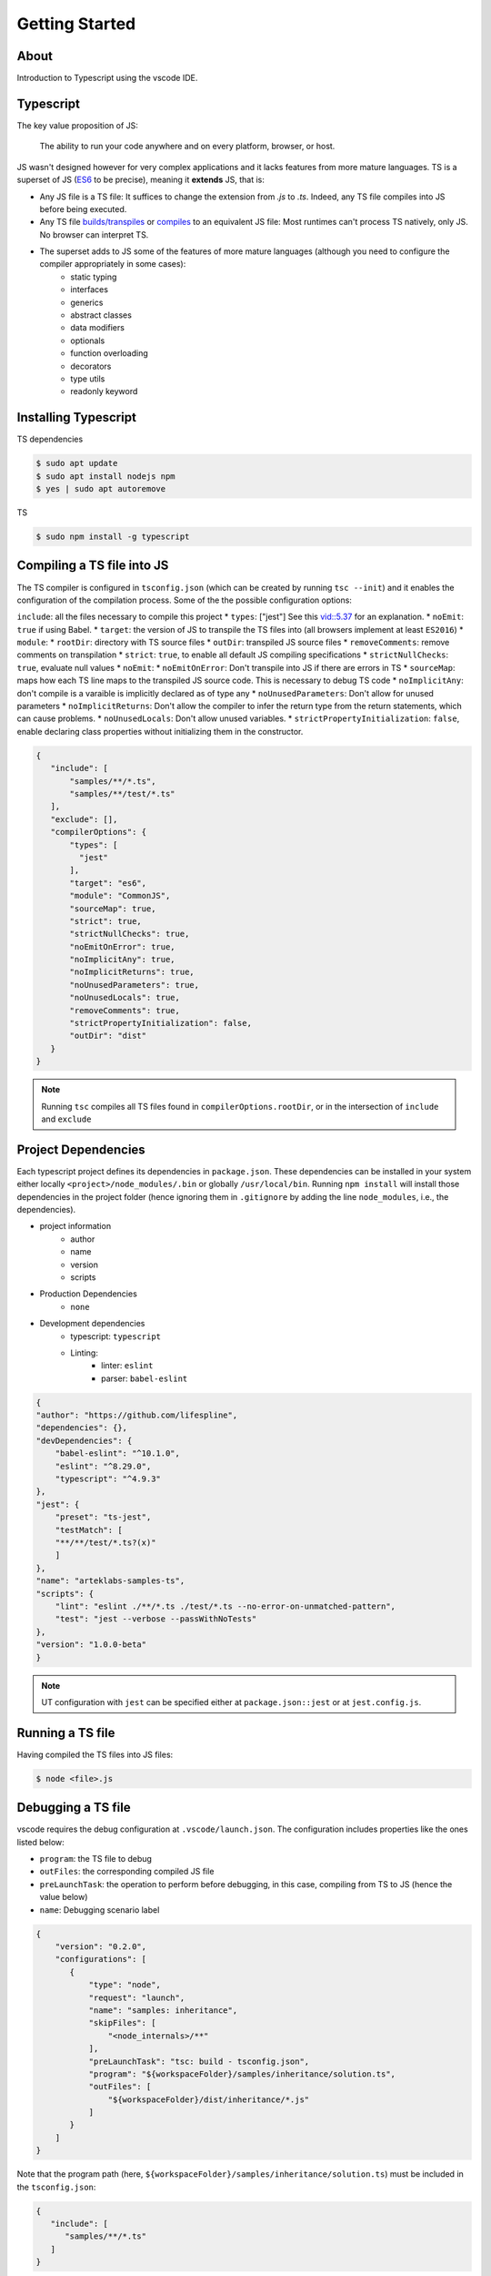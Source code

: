 Getting Started
===============

About
-----

Introduction to Typescript using the vscode IDE.

Typescript
----------

The key value proposition of JS:

   The ability to run your code anywhere and on every platform, browser, or host.

JS wasn't designed however for very complex applications and it lacks features from more mature languages. TS is a superset of JS (`ES6 <https://www.ecma-international.org/ecma-262/6.0/>`_ to be precise), meaning it **extends** JS, that is:

* Any JS file is a TS file: It suffices to change the extension from `.js` to `.ts`. Indeed, any TS file compiles into JS before being executed.
* Any TS file `builds/transpiles <https://babeljs.io/>`_ or `compiles <https://www.typescriptlang.org/download>`_ to an equivalent JS file: Most runtimes can't process TS natively, only JS. No browser can interpret TS.
* The superset adds to JS some of the features of more mature languages (although you need to configure the compiler appropriately in some cases):
   * static typing
   * interfaces
   * generics
   * abstract classes
   * data modifiers
   * optionals
   * function overloading
   * decorators
   * type utils
   * readonly keyword


Installing Typescript
---------------------

TS dependencies

.. code:: shell

   $ sudo apt update
   $ sudo apt install nodejs npm
   $ yes | sudo apt autoremove

TS

.. code:: shell

   $ sudo npm install -g typescript

Compiling a TS file into JS
---------------------------

The TS compiler is configured in ``tsconfig.json`` (which can be created by running ``tsc --init``) and it enables the configuration of the compilation process. Some of the the possible configuration options:

``include``: all the files necessary to compile this project
* ``types``: ["jest"] See this `vid::5.37 <https://www.youtube.com/watch?v=6oHy58OOQkA>`_ for an explanation.
* ``noEmit``: ``true`` if using Babel.
* ``target``: the version of JS to transpile the TS files into (all browsers implement at least ``ES2016``)
* ``module``: 
* ``rootDir``: directory with TS source files
* ``outDir``: transpiled JS source files
* ``removeComments``: remove comments on transpilation
* ``strict``: ``true``, to enable all default JS compiling specifications
* ``strictNullChecks``: ``true``, evaluate null values
* ``noEmit``: 
* ``noEmitOnError``: Don't transpile into JS if there are errors in TS
* ``sourceMap``: maps how each TS line maps to the transpiled JS source code. This is necessary to debug TS code
* ``noImplicitAny``: don't compile is a varaible is implicitly declared as of type any
* ``noUnusedParameters``: Don't allow for unused parameters
* ``noImplicitReturns``: Don't allow the compiler to infer the return type from the return statements, which can cause problems.
* ``noUnusedLocals``: Don't allow unused variables.
* ``strictPropertyInitialization``: ``false``, enable declaring class properties without initializing them in the constructor.

.. code-block:: json

   {
      "include": [
          "samples/**/*.ts",
          "samples/**/test/*.ts"
      ],
      "exclude": [],
      "compilerOptions": {
          "types": [
            "jest"
          ],
          "target": "es6",
          "module": "CommonJS",
          "sourceMap": true,
          "strict": true,
          "strictNullChecks": true,
          "noEmitOnError": true,
          "noImplicitAny": true,
          "noImplicitReturns": true,
          "noUnusedParameters": true,
          "noUnusedLocals": true,
          "removeComments": true,
          "strictPropertyInitialization": false,
          "outDir": "dist"
      }
   }


.. note::

   Running ``tsc`` compiles all TS files found in ``compilerOptions.rootDir``, or in the intersection of ``include`` and ``exclude``


Project Dependencies
--------------------

Each typescript project defines its dependencies in ``package.json``. These dependencies can be installed in your system either locally ``<project>/node_modules/.bin`` or globally ``/usr/local/bin``. Running ``npm install`` will install those dependencies in the project folder (hence ignoring them in ``.gitignore`` by adding the line ``node_modules``, i.e., the dependencies).

* project information
    * author
    * name
    * version
    * scripts
* Production Dependencies
    * ``none``
* Development dependencies
    * typescript: ``typescript``
    * Linting:
        * linter: ``eslint``
        * parser: ``babel-eslint``


.. code-block:: json

    {
    "author": "https://github.com/lifespline",
    "dependencies": {},
    "devDependencies": {
        "babel-eslint": "^10.1.0",
        "eslint": "^8.29.0",
        "typescript": "^4.9.3"
    },
    "jest": {
        "preset": "ts-jest",
        "testMatch": [
        "**/**/test/*.ts?(x)"
        ]
    },
    "name": "arteklabs-samples-ts",
    "scripts": {
        "lint": "eslint ./**/*.ts ./test/*.ts --no-error-on-unmatched-pattern",
        "test": "jest --verbose --passWithNoTests"
    },
    "version": "1.0.0-beta"
    }

.. note::

   UT configuration with ``jest`` can be specified either at ``package.json::jest`` or at ``jest.config.js``.

Running a TS file
-----------------

Having compiled the TS files into JS files:

.. code:: shell

   $ node <file>.js

Debugging a TS file
-------------------

vscode requires the debug configuration at ``.vscode/launch.json``. The configuration includes properties like the ones listed below:

* ``program``: the TS file to debug
* ``outFiles``: the corresponding compiled JS file 
* ``preLaunchTask``: the operation to perform before debugging, in this case, compiling from TS to JS (hence the value below)
* ``name``: Debugging scenario label

.. code-block:: json

   {
       "version": "0.2.0",
       "configurations": [
          {
              "type": "node",
              "request": "launch",
              "name": "samples: inheritance",
              "skipFiles": [
                  "<node_internals>/**"
              ],
              "preLaunchTask": "tsc: build - tsconfig.json",
              "program": "${workspaceFolder}/samples/inheritance/solution.ts",
              "outFiles": [
                  "${workspaceFolder}/dist/inheritance/*.js"
              ]
          }
       ]
   }

Note that the program path (here, ``${workspaceFolder}/samples/inheritance/solution.ts``) must be included in the ``tsconfig.json``:

.. code-block:: json

   {
      "include": [
         "samples/**/*.ts"
      ]
   }

Place breakpoints in the code editor and launch the debugging scenario. The kernell will run in debug mode and listen to the interrupt.

ESLinting
---------

Required (sufficient and necessary) linting specification are described below. The project has a redundant linting specification however in the files ``package.json``, ``.eslintrc.json`` and ``.vscode/settings.json``. This is due to lack of knowledge on how to properly specify the babel typescript parser and the linter.

At ``package.json``, the following configurations are required:

* ``"devDependencies.@babel/eslint-parser"``: install the typescript parser ``babel`` specified in ``.eslintrc.json`` as ``parser = @babel/eslint-parser``
* ``devDependencies.@typescript-eslint/eslint-plugin``
* ``babel.plugins = @babel/plugin-transform-typescript``: the ``babel`` plugin (the babel config can also be specified at ``.babelrc.json``)


.. code-block:: json

   {
      "devDependencies": {
          "@babel/eslint-parser": "^7.19.1",
          "@babel/plugin-transform-typescript": "^7.20.2",
          "@typescript-eslint/eslint-plugin": "^5.45.1"
      },
      "babel": {
         "plugins": [
            "@babel/plugin-transform-typescript"
         ]
      }
   }

At ``.eslintrc.json``, it is required to specify the typescript parser ``parser = @babel/eslint-parser``.

.. code-block:: json

   {
      "parser": "@babel/eslint-parser"
   }

You can ignore lines of code with:

.. code:: typescript

   // @ts-ignore
   type unused = 'var'

JSdocs
------

Use ``jsdocs`` to document the TS code by typing ``/**`` the line just before the TS component.

Docs
----

Generate static webpage docs from your ``jsdocs`` with ``typedoc``. Configure ``typedoc`` either in ``typedoc.json`` or in ``package.json`` as:

.. code-block:: json
   
   {
      "typedocOptions": {
            "entryPoints": [
            "samples/function/solution.ts"
         ],
         "out": "docs/sphinx/src/typedocs"
      }
   }

.. node::

   ``entryPoints`` should be understood as the users of the project can import

The task in the ``npm`` task runner (``packge.json``):

.. code-block:: json
   
   {
      "scripts": {
         "docs": "typedoc samples/index.ts"
      }
   }

.. note::
   
   See `github issue <https://github.com/TypeStrong/typedoc/issues/1515>`_ on specifying the typedoc entrypoint explicitly in the npm script.



Data Types
----------

* ``number``
* ``string``
* ``boolean``
* ``null``
* ``undefined``
* ``object``
* ``any``: declared variable without a type, which allows the variable to hold any type.
* ``unknown``
* ``never``
* ``enum``
* ``tuple``: multi-type array
* ``array``
* ``function``